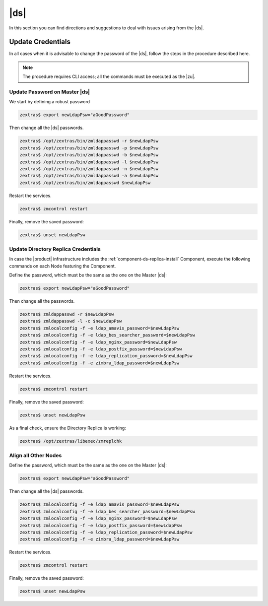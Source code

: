 .. _ts-ds:

==================
 |ds|
==================

In this section you can find directions and suggestions to deal with
issues arising from the |ds|.

.. _ts-ds-credentials:

Update Credentials
==================

In all cases when it is advisable to change the password of the
|ds|, follow the steps in the procedure described here.

.. note:: The procedure requires CLI access; all the commands must be
   executed as the |zu|.

Update Password on Master |ds|
------------------------------------------

We start by defining a robust password

.. code:: console

   zextras$ export newLdapPsw="aGoodPassword"

Then change all the |ds| passwords.

.. code:: console

   zextras$ /opt/zextras/bin/zmldappasswd -r $newLdapPsw
   zextras$ /opt/zextras/bin/zmldappasswd -p $newLdapPsw
   zextras$ /opt/zextras/bin/zmldappasswd -b $newLdapPsw
   zextras$ /opt/zextras/bin/zmldappasswd -l $newLdapPsw
   zextras$ /opt/zextras/bin/zmldappasswd -n $newLdapPsw
   zextras$ /opt/zextras/bin/zmldappasswd -a $newLdapPsw
   zextras$ /opt/zextras/bin/zmldappasswd $newLdapPsw

Restart the services.

.. code:: console

   zextras$ zmcontrol restart

Finally, remove the saved password:

.. code:: console

   zextras$ unset newLdapPsw

Update Directory Replica Credentials
------------------------------------

In case the |product| infrastructure includes the
:ref:`component-ds-replica-install` Component, execute the following commands on
each Node featuring the Component.

Define the password, which must be the same as the one on the
Master |ds|:

.. code:: console

   zextras$ export newLdapPsw="aGoodPassword"

Then change all the passwords.

.. code:: console

   zextras$ zmldappasswd -r $newLdapPsw
   zextras$ zmldappasswd -l -c $newLdapPsw
   zextras$ zmlocalconfig -f -e ldap_amavis_password=$newLdapPsw
   zextras$ zmlocalconfig -f -e ldap_bes_searcher_password=$newLdapPsw
   zextras$ zmlocalconfig -f -e ldap_nginx_password=$newLdapPsw
   zextras$ zmlocalconfig -f -e ldap_postfix_password=$newLdapPsw
   zextras$ zmlocalconfig -f -e ldap_replication_password=$newLdapPsw
   zextras$ zmlocalconfig -f -e zimbra_ldap_password=$newLdapPsw

Restart the services.

.. code:: console

   zextras$ zmcontrol restart

Finally, remove the saved password:

.. code:: console

   zextras$ unset newLdapPsw

As a final check, ensure the Directory Replica is working:

.. code:: console

   zextras$ /opt/zextras/libexec/zmreplchk

Align all Other Nodes
---------------------

Define the password, which must be the same as the one on the
Master |ds|:

.. code:: console

   zextras$ export newLdapPsw="aGoodPassword"

Then change all the |ds| passwords.

.. code:: console

   zextras$ zmlocalconfig -f -e ldap_amavis_password=$newLdapPsw
   zextras$ zmlocalconfig -f -e ldap_bes_searcher_password=$newLdapPsw
   zextras$ zmlocalconfig -f -e ldap_nginx_password=$newLdapPsw
   zextras$ zmlocalconfig -f -e ldap_postfix_password=$newLdapPsw
   zextras$ zmlocalconfig -f -e ldap_replication_password=$newLdapPsw
   zextras$ zmlocalconfig -f -e zimbra_ldap_password=$newLdapPsw

Restart the services.

.. code:: console

   zextras$ zmcontrol restart

Finally, remove the saved password:

.. code:: console

   zextras$ unset newLdapPsw

